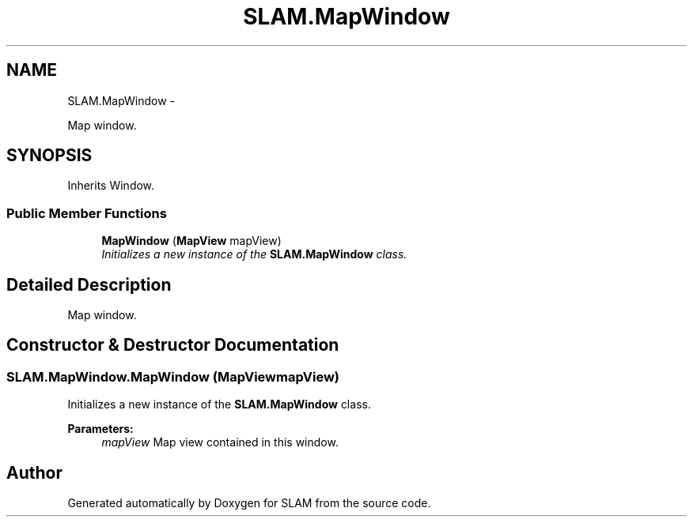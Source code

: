 .TH "SLAM.MapWindow" 3 "Thu Apr 24 2014" "SLAM" \" -*- nroff -*-
.ad l
.nh
.SH NAME
SLAM.MapWindow \- 
.PP
Map window\&.  

.SH SYNOPSIS
.br
.PP
.PP
Inherits Window\&.
.SS "Public Member Functions"

.in +1c
.ti -1c
.RI "\fBMapWindow\fP (\fBMapView\fP mapView)"
.br
.RI "\fIInitializes a new instance of the \fBSLAM\&.MapWindow\fP class\&. \fP"
.in -1c
.SH "Detailed Description"
.PP 
Map window\&. 


.SH "Constructor & Destructor Documentation"
.PP 
.SS "SLAM\&.MapWindow\&.MapWindow (\fBMapView\fPmapView)"

.PP
Initializes a new instance of the \fBSLAM\&.MapWindow\fP class\&. 
.PP
\fBParameters:\fP
.RS 4
\fImapView\fP Map view contained in this window\&.
.RE
.PP


.SH "Author"
.PP 
Generated automatically by Doxygen for SLAM from the source code\&.
